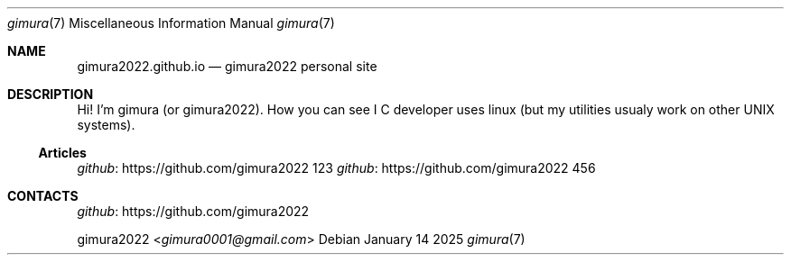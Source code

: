 .Dd January 14 2025
.Dt gimura 7
.Os
.
.Sh NAME
.Nm gimura2022.github.io
.Nd gimura2022 personal site
.
.Sh DESCRIPTION
Hi! I'm gimura (or gimura2022).
How you can see I C developer uses linux (but my utilities usualy work on other UNIX systems).
.
.Ss Articles
.Bl -tag -width Ds
.Lk https://github.com/gimura2022 github
123
.Lk https://github.com/gimura2022 github
456
.El
.
.Sh CONTACTS
.Lk https://github.com/gimura2022 github
.Pp
.An gimura2022 Aq Mt gimura0001@gmail.com
